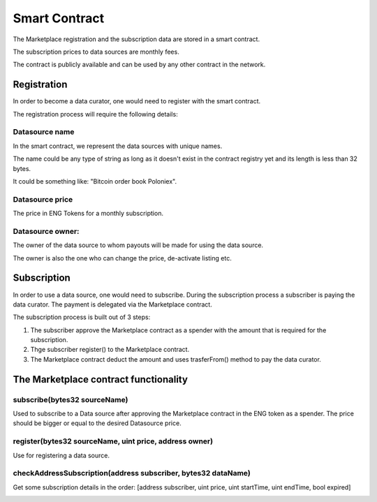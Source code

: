 Smart Contract
==============

The Marketplace registration and the subscription data are stored in a smart contract. 

The subscription prices to data sources are monthly fees.

The contract is publicly available and can be used by any other contract in the network.


Registration
~~~~~~~~~~~~
In order to become a data curator, one would need to register with the smart contract. 

The registration process will require the following details:

Datasource name
**********************
In the smart contract, we represent the data sources with unique names. 

The name could be any type of string as long as it doesn't exist in the contract registry yet and its length is less than 32 bytes.

It could be something like: "Bitcoin order book Poloniex".

Datasource price
**********************
The price in ENG Tokens for a monthly subscription.

Datasource owner:
**********************
The owner of the data source to whom payouts will be made for using the data source.

The owner is also the one who can change the price, de-activate listing etc.


Subscription
~~~~~~~~~~~~
In order to use a data source, one would need to subscribe.
During the subscription process a subscriber is paying the data curator.
The payment is delegated via the Marketplace contract.

The subscription process is built out of 3 steps: 

1. The subscriber approve the Marketplace contract as a spender with the amount that is required for the subscription.
2. Thge subscriber register() to the Marketplace contract. 
3. The Marketplace contract deduct the amount and uses trasferFrom() method to pay the data curator.

.. image:: http://ethereumisrael.org/wp-content/uploads/2018/01/SubscriptionProtocolDiagram.png
    :align: center
    :alt: Enigma Data Marketplace subscription

The Marketplace contract functionality
~~~~~~~~~~~~~~~~~~~~~~~~~~~~~~~~~~~~~~~~~~~~~~~~
 

subscribe(bytes32 sourceName)
********************************************
Used to subscribe to a Data source after approving the Marketplace contract in the ENG token as a spender.
The price should be bigger or equal to the desired Datasource price.

register(bytes32 sourceName, uint price, address owner)
******************************************************************
Use for registering a data source.

checkAddressSubscription(address subscriber, bytes32 dataName)
******************************************************************
Get some subscription details in the order: 
[address subscriber, uint price, uint startTime, uint endTime, bool expired]	

.. image:: http://ethereumisrael.org/wp-content/uploads/2018/01/MarketPlaceContractUML-1.png
    :align: center
    :alt: Enigma Data Marketplace contract UML


